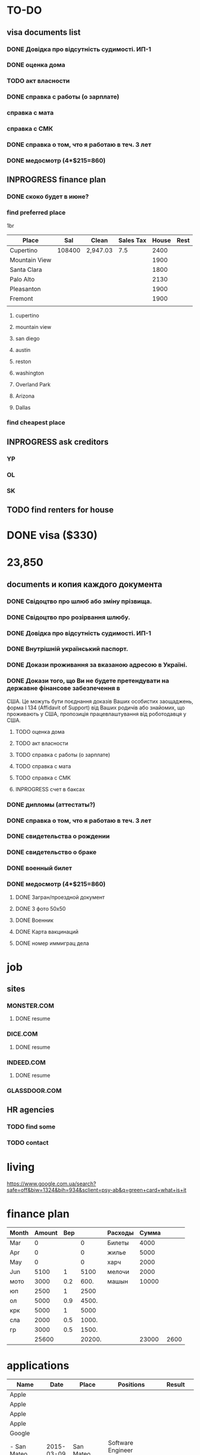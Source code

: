 #+TODO: TODO INPROGRESS DONE
* TO-DO
** visa documents list
*** DONE Довідка про відсутність судимості. ИП-1
*** DONE оценка дома
*** TODO акт власности
*** DONE справка с работы (о зарплате)
*** справка с мата
*** справка с СМК    
*** DONE справка о том, что я работаю в теч. 3 лет
*** DONE медосмотр (4*$215=860)
** INPROGRESS finance plan
*** DONE скоко будет в июне?
*** find preferred place
1br
| Place         |    Sal | Clean    | Sales Tax | House | Rest |
|---------------+--------+----------+-----------+-------+------|
| Cupertino     | 108400 | 2,947.03 |       7.5 |  2400 |      |
| Mountain View |        |          |           |  1900 |      |
| Santa Clara   |        |          |           |  1800 |      |
| Palo Alto     |        |          |           |  2130 |      |
| Pleasanton    |        |          |           |  1900 |      |
| Fremont       |        |          |           |  1900 |      |
|               |        |          |           |       |      |
**** cupertino
**** mountain view
**** san diego
**** austin
**** reston
**** washington
**** Overland Park
**** Arizona
**** Dallas
*** find cheapest place
** INPROGRESS ask creditors
*** YP
*** OL
*** SK
** TODO find renters for house
* DONE visa ($330)
* 23,850
** documents и копия каждого документа
*** DONE Свідоцтво про шлюб або зміну прізвища.
*** DONE Свідоцтво про розірвання шлюбу.
*** DONE Довідка про відсутність судимості. ИП-1
*** DONE Внутрішній український паспорт.
*** DONE Докази проживання за вказаною адресою в Україні.
*** DONE Докази того, що Ви не будете претендувати на державне фінансове забезпечення в
США. Це можуть бути поєднання доказів Ваших особистих заощаджень, форма І
   134 (Affidavit of Support) від Ваших родичів або знайомих, що проживають у США,
пропозиція працевлаштування від роботодавця у США.
**** TODO оценка дома
**** TODO акт власности
**** TODO справка с работы (о зарплате)
**** TODO справка с мата
**** TODO справка с СМК
**** INPROGRESS счет в баксах
*** DONE дипломы (аттестаты?)
*** DONE справка о том, что я работаю в теч. 3 лет
*** DONE свидетельства о рождении
*** DONE свидетельство о браке
*** DONE военный билет
*** DONE медосмотр (4*$215=860)
**** DONE Загран/проездной документ
**** DONE 3 фото 50х50
**** DONE Военник
**** DONE Карта вакцинаций
**** DONE номер иммиграц дела
* job
** sites
*** MONSTER.COM
**** DONE resume
*** DICE.COM
**** DONE resume
*** INDEED.COM
**** DONE resume
*** GLASSDOOR.COM
** HR agencies
*** TODO find some
*** TODO contact
* living
  https://www.google.com.ua/search?safe=off&biw=1324&bih=934&sclient=psy-ab&q=green+card+what+is+it
* finance plan
| Month | Amount | Вер |        | Расходы | Сумма |      |
|-------+--------+-----+--------+---------+-------+------|
| Mar   |      0 |     |      0 | Билеты  |  4000 |      |
| Apr   |      0 |     |      0 | жилье   |  5000 |      |
| May   |      0 |     |      0 | харч    |  2000 |      |
| Jun   |   5100 |   1 |   5100 | мелочи  |  2000 |      |
| мото  |   3000 | 0.2 |   600. | машын   | 10000 |      |
| юп    |   2500 |   1 |   2500 |         |       |      |
| ол    |   5000 | 0.9 |  4500. |         |       |      |
| крк   |   5000 |   1 |   5000 |         |       |      |
| сла   |   2000 | 0.5 |  1000. |         |       |      |
| гр    |   3000 | 0.5 |  1500. |         |       |      |
|-------+--------+-----+--------+---------+-------+------|
|       |  25600 |     | 20200. |         | 23000 | 2600 |
  #+TBLFM: $4=$3*$2::@12$2=vsum(@I..II)::@12$4=vsum(@I..@II)::@12$6=vsum(@I..II)::@12$7=$2-$6

* applications
| Name           |       Date | Place      | Positions                           | Result                 |
|----------------+------------+------------+-------------------------------------+------------------------|
| Apple          |            |            |                                     |                        |
| Apple          |            |            |                                     |                        |
| Apple          |            |            |                                     |                        |
| Apple          |            |            |                                     |                        |
| Google         |            |            |                                     |                        |
| - San Mateo    | 2015-03-09 | San Mateo  | Software Engineer (Java/C#/C++)     |                        |
| SAP            | 2015-03-09 | Palo Alto  | C++ Software Engineer               |                        |
| Tecopinc       | 2015-03-09 | Fremont    | Software Engineer - C++, Linux, TCP |                        |
| Tableau        | 2015-03-09 | Palo Alto  | Software Engineer, Desktop UI       |                        |
| Accuray        | 2015-03-09 | Sunnyvale  | C++ Software Engineer               |                        |
| H&H Partners   | 2015-03-09 | San Jose   | C++ Software Engineer               |                        |
| MarkLogic      | 2015-03-09 | San Carlos | Senior Software Engineer            |                        |
| Cisco          | 2015-03-09 | San Jose   | C++ Software Development Engineer   | entry level. Cancelled |
| RetailNext     | 2015-03-09 | San Jose   | Software Engineer                   |                        |
| SSD - San Jose | 2015-03-09 | San Jose   | Staff Software Engineer (SSD)       |                        |
| ebay           | 2015-03-09 | San Jose   | Sr. Linux C++ Engineer              |                        |
*** cover letter
Dear Sirs,

I'm a Software Engineer with 10+ years of experience.
Currently I'm located in Ukraine. I'm going to move to U.S. as a Diversity Visa lottery winner nearest months.
It would be preferred to arrange some of interviews (or all of them) remotely: by phone, skype, web-meeting whatever.

Best regards,
Volodymyr Chabanenko 
